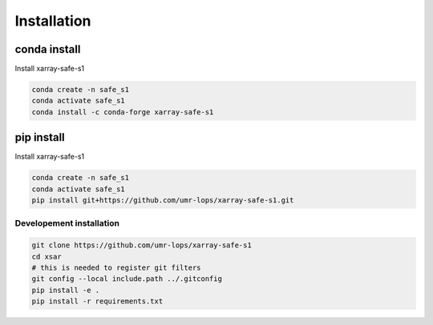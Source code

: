 ************
Installation
************


conda install
#############

Install xarray-safe-s1

.. code-block::

    conda create -n safe_s1
    conda activate safe_s1
    conda install -c conda-forge xarray-safe-s1


pip install
###########

Install xarray-safe-s1

.. code-block::

    conda create -n safe_s1
    conda activate safe_s1
    pip install git+https://github.com/umr-lops/xarray-safe-s1.git


Developement  installation
..........................

.. code-block::

    git clone https://github.com/umr-lops/xarray-safe-s1
    cd xsar
    # this is needed to register git filters
    git config --local include.path ../.gitconfig
    pip install -e .
    pip install -r requirements.txt